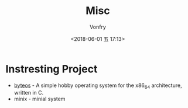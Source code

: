 #+TITLE: Misc
#+AUTHOR: Vonfry
#+DATE: <2018-06-01 五 17:13>

* Instresting Project
  - [[https://github.com/64/ByteOS][byteos]] - A simple hobby operating system for the x86_64 architecture, written in C.
  - minix - minial system
